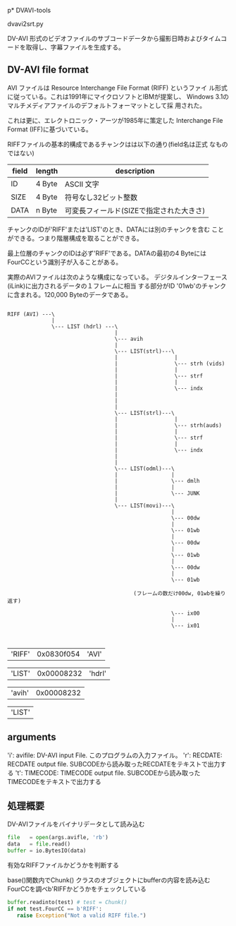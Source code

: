 p* DVAVI-tools

  dvavi2srt.py

  DV-AVI 形式のビデオファイルのサブコードデータから撮影日時およびタイムコードを取得し、字幕ファイルを生成する。

** DV-AVI file format

   AVI ファイルは Resource Interchange File Format (RIFF) というファイ
   ル形式に従っている。これは1991年にマイクロソフトとIBMが提案し、
   Windows 3.1のマルチメディアファイルのデフォルトフォーマットとして採
   用された。

   これは更に、エレクトロニック・アーツが1985年に策定した Interchange
   File Format (IFF)に基づいている。

   RIFFファイルの基本的構成であるチャンクはは以下の通り(field名は正式
   なものではない)
   

   | field | length | description                              |
   |-------+--------+------------------------------------------|
   | ID    | 4 Byte | ASCII 文字                               |
   | SIZE  | 4 Byte | 符号なし32ビット整数                     |
   | DATA  | n Byte | 可変長フィールド(SIZEで指定された大きさ) |

   チャンクのIDが'RIFF'または'LIST'のとき、DATAには別のチャンクを含む
   ことができる。つまり階層構成を取ることができる。
   
   最上位層のチャンクのIDは必ず'RIFF'である。DATAの最初の4 Byteには
   FourCCという識別子が入ることがある。


   実際のAVIファイルは次のような構成になっている。
   デジタルインターフェース(iLink)に出力されるデータの１フレームに相当
   する部分がID '01wb'のチャンクに含まれる。120,000 Byteのデータである。

   #+begin_example
   
   RIFF (AVI) ---\
                 |
                 \--- LIST (hdrl) ---\
                                     |
                                     \--- avih
                                     |
                                     \--- LIST(strl)---\
                                     |                  |
                                     |                  \--- strh (vids)
                                     |                  |
                                     |                  \--- strf
                                     |                  |
                                     |                  \--- indx
                                     |
                                     |
                                     |
                                     \--- LIST(strl)---\
                                     |                  |
                                     |                  \--- strh(auds)
                                     |                  |
                                     |                  \--- strf
                                     |                  |
                                     |                  \--- indx
                                     |
                                     |
                                     \--- LIST(odml)---\
                                     |                 |
                                     |                 \--- dmlh
                                     |                 |
                                     |                 \--- JUNK
                                     |
                                     \--- LIST(movi)---\
                                                       |
                                                       \--- 00dw
                                                       |
                                                       \--- 01wb
                                                       |
                                                       \--- 00dw
                                                       |
                                                       \--- 01wb
                                                       |
                                                       \--- 00dw
                                                       |
                                                       \--- 01wb

                                           (フレームの数だけ00dw, 01wbを繰り返す)

                                                       \--- ix00
                                                       |
                                                       \--- ix01

   
   #+end_example

   |'RIFF'| 0x0830f054 |'AVI'|


   |'LIST'| 0x00008232 |'hdrl'|

   
   |'avih'| 0x00008232|

   |'LIST'|

** arguments
   
   'i': avifile: DV-AVI input File. このプログラムの入力ファイル。
   'r': RECDATE: RECDATE output file. SUBCODEから読み取ったRECDATEをテキストで出力する
   't': TIMECODE: TIMECODE output file. SUBCODEから読み取ったTIMECODEをテキストで出力する

** 処理概要   

   DV-AVIファイルをバイナリデータとして読み込む

   #+BEGIN_SRC python
   file   = open(args.avifle, 'rb')
   data   = file.read()
   buffer = io.BytesIO(data)
   #+END_SRC

   有効なRIFFファイルかどうかを判断する

   base()関数内でChunk() クラスのオブジェクトにbufferの内容を読み込む
   FourCCを調べb'RIFFかどうかをチェックしている

   #+BEGIN_SRC python
   buffer.readinto(test) # test = Chunk()
   if not test.FourCC == b'RIFF':
      raise Exception("Not a valid RIFF file.")
   #+END_SRC

